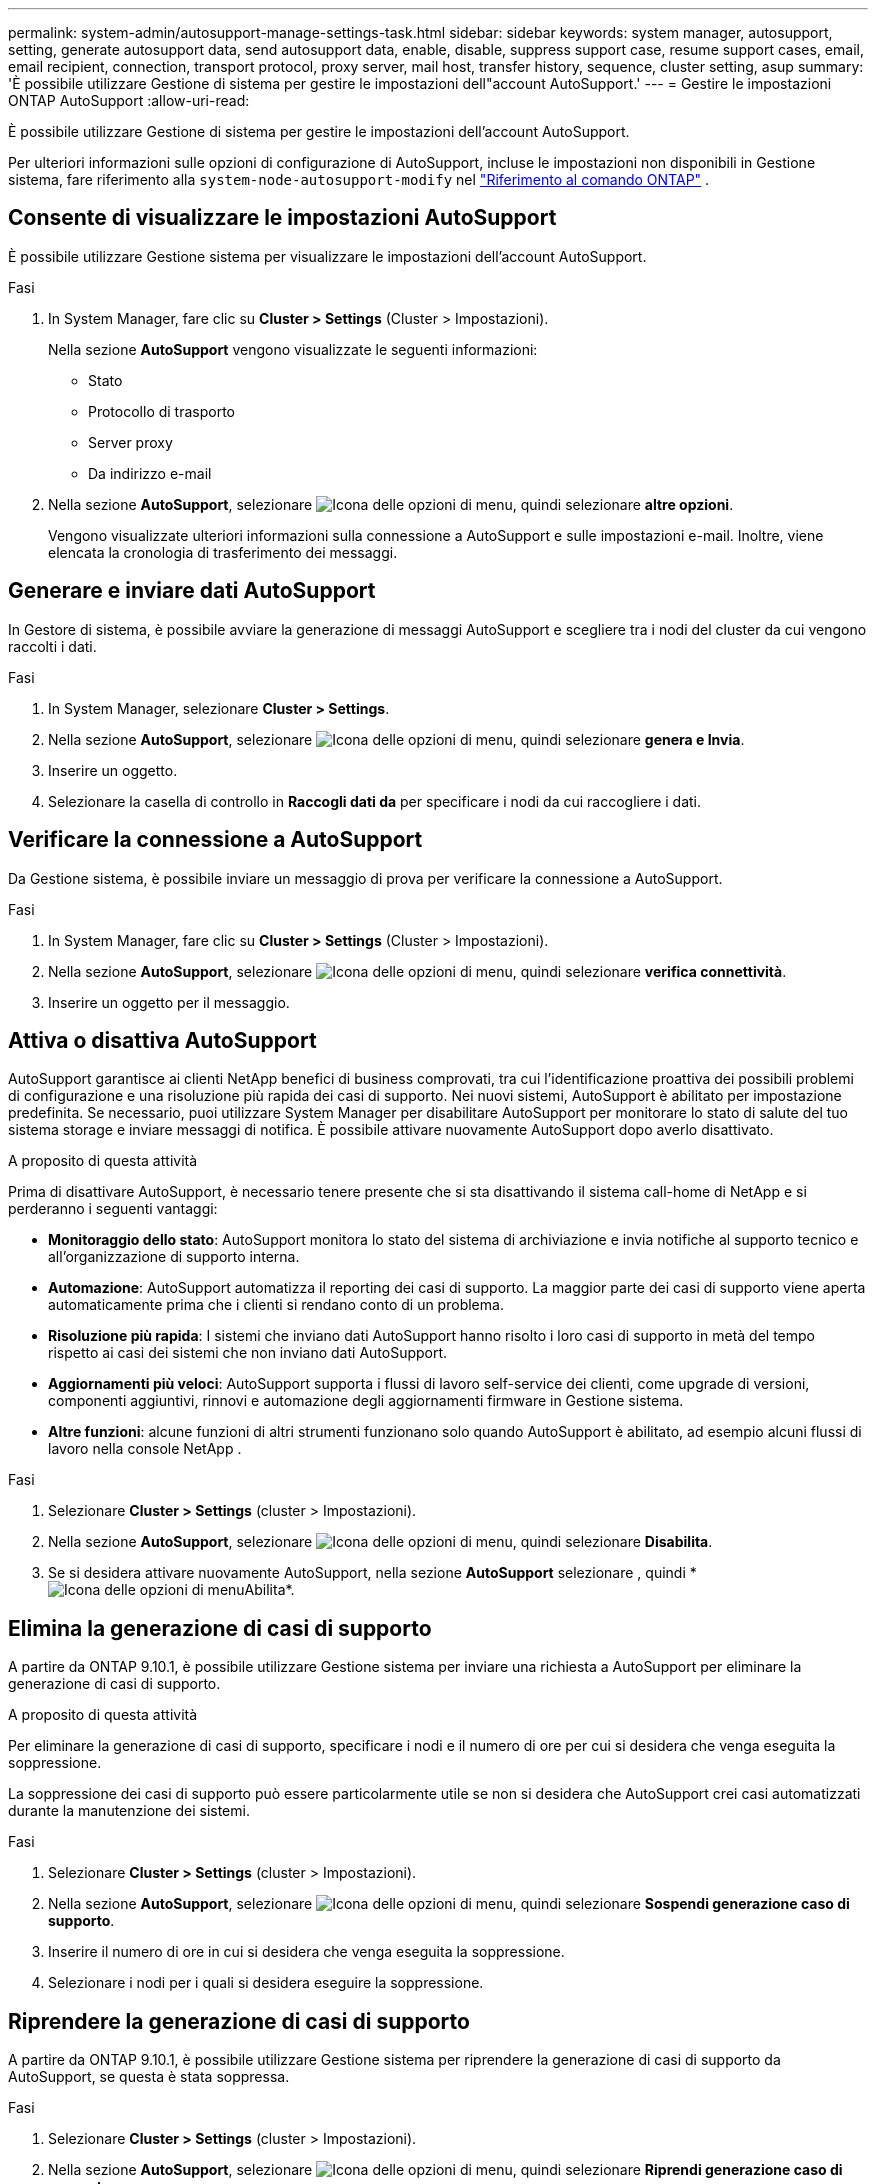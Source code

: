 ---
permalink: system-admin/autosupport-manage-settings-task.html 
sidebar: sidebar 
keywords: system manager, autosupport, setting, generate autosupport data, send autosupport data, enable, disable, suppress support case, resume support cases, email, email recipient, connection, transport protocol, proxy server, mail host, transfer history, sequence, cluster setting, asup 
summary: 'È possibile utilizzare Gestione di sistema per gestire le impostazioni dell"account AutoSupport.' 
---
= Gestire le impostazioni ONTAP AutoSupport
:allow-uri-read: 


[role="lead"]
È possibile utilizzare Gestione di sistema per gestire le impostazioni dell'account AutoSupport.

Per ulteriori informazioni sulle opzioni di configurazione di AutoSupport, incluse le impostazioni non disponibili in Gestione sistema, fare riferimento alla `system-node-autosupport-modify` nel https://docs.netapp.com/us-en/ontap-cli/system-node-autosupport-modify.html["Riferimento al comando ONTAP"^] .



== Consente di visualizzare le impostazioni AutoSupport

È possibile utilizzare Gestione sistema per visualizzare le impostazioni dell'account AutoSupport.

.Fasi
. In System Manager, fare clic su *Cluster > Settings* (Cluster > Impostazioni).
+
Nella sezione *AutoSupport* vengono visualizzate le seguenti informazioni:

+
** Stato
** Protocollo di trasporto
** Server proxy
** Da indirizzo e-mail


. Nella sezione *AutoSupport*, selezionare image:../media/icon_kabob.gif["Icona delle opzioni di menu"], quindi selezionare *altre opzioni*.
+
Vengono visualizzate ulteriori informazioni sulla connessione a AutoSupport e sulle impostazioni e-mail. Inoltre, viene elencata la cronologia di trasferimento dei messaggi.





== Generare e inviare dati AutoSupport

In Gestore di sistema, è possibile avviare la generazione di messaggi AutoSupport e scegliere tra i nodi del cluster da cui vengono raccolti i dati.

.Fasi
. In System Manager, selezionare *Cluster > Settings*.
. Nella sezione *AutoSupport*, selezionare image:../media/icon_kabob.gif["Icona delle opzioni di menu"], quindi selezionare *genera e Invia*.
. Inserire un oggetto.
. Selezionare la casella di controllo in *Raccogli dati da* per specificare i nodi da cui raccogliere i dati.




== Verificare la connessione a AutoSupport

Da Gestione sistema, è possibile inviare un messaggio di prova per verificare la connessione a AutoSupport.

.Fasi
. In System Manager, fare clic su *Cluster > Settings* (Cluster > Impostazioni).
. Nella sezione *AutoSupport*, selezionare image:../media/icon_kabob.gif["Icona delle opzioni di menu"], quindi selezionare *verifica connettività*.
. Inserire un oggetto per il messaggio.




== Attiva o disattiva AutoSupport

AutoSupport garantisce ai clienti NetApp benefici di business comprovati, tra cui l'identificazione proattiva dei possibili problemi di configurazione e una risoluzione più rapida dei casi di supporto. Nei nuovi sistemi, AutoSupport è abilitato per impostazione predefinita. Se necessario, puoi utilizzare System Manager per disabilitare AutoSupport per monitorare lo stato di salute del tuo sistema storage e inviare messaggi di notifica. È possibile attivare nuovamente AutoSupport dopo averlo disattivato.

.A proposito di questa attività
Prima di disattivare AutoSupport, è necessario tenere presente che si sta disattivando il sistema call-home di NetApp e si perderanno i seguenti vantaggi:

* *Monitoraggio dello stato*: AutoSupport monitora lo stato del sistema di archiviazione e invia notifiche al supporto tecnico e all'organizzazione di supporto interna.
* *Automazione*: AutoSupport automatizza il reporting dei casi di supporto. La maggior parte dei casi di supporto viene aperta automaticamente prima che i clienti si rendano conto di un problema.
* *Risoluzione più rapida*: I sistemi che inviano dati AutoSupport hanno risolto i loro casi di supporto in metà del tempo rispetto ai casi dei sistemi che non inviano dati AutoSupport.
* *Aggiornamenti più veloci*: AutoSupport supporta i flussi di lavoro self-service dei clienti, come upgrade di versioni, componenti aggiuntivi, rinnovi e automazione degli aggiornamenti firmware in Gestione sistema.
* *Altre funzioni*: alcune funzioni di altri strumenti funzionano solo quando AutoSupport è abilitato, ad esempio alcuni flussi di lavoro nella console NetApp .


.Fasi
. Selezionare *Cluster > Settings* (cluster > Impostazioni).
. Nella sezione *AutoSupport*, selezionare image:../media/icon_kabob.gif["Icona delle opzioni di menu"], quindi selezionare *Disabilita*.
. Se si desidera attivare nuovamente AutoSupport, nella sezione *AutoSupport* selezionare , quindi * image:../media/icon_kabob.gif["Icona delle opzioni di menu"]Abilita*.




== Elimina la generazione di casi di supporto

A partire da ONTAP 9.10.1, è possibile utilizzare Gestione sistema per inviare una richiesta a AutoSupport per eliminare la generazione di casi di supporto.

.A proposito di questa attività
Per eliminare la generazione di casi di supporto, specificare i nodi e il numero di ore per cui si desidera che venga eseguita la soppressione.

La soppressione dei casi di supporto può essere particolarmente utile se non si desidera che AutoSupport crei casi automatizzati durante la manutenzione dei sistemi.

.Fasi
. Selezionare *Cluster > Settings* (cluster > Impostazioni).
. Nella sezione *AutoSupport*, selezionare image:../media/icon_kabob.gif["Icona delle opzioni di menu"], quindi selezionare *Sospendi generazione caso di supporto*.
. Inserire il numero di ore in cui si desidera che venga eseguita la soppressione.
. Selezionare i nodi per i quali si desidera eseguire la soppressione.




== Riprendere la generazione di casi di supporto

A partire da ONTAP 9.10.1, è possibile utilizzare Gestione sistema per riprendere la generazione di casi di supporto da AutoSupport, se questa è stata soppressa.

.Fasi
. Selezionare *Cluster > Settings* (cluster > Impostazioni).
. Nella sezione *AutoSupport*, selezionare image:../media/icon_kabob.gif["Icona delle opzioni di menu"], quindi selezionare *Riprendi generazione caso di supporto*.
. Selezionare i nodi per i quali si desidera riprendere la generazione.




== Modificare le impostazioni AutoSupport

È possibile utilizzare Gestione sistema per modificare le impostazioni di connessione e di posta elettronica dell'account AutoSupport.

.Fasi
. Selezionare *Cluster > Settings* (cluster > Impostazioni).
. Nella sezione *AutoSupport*, selezionare image:../media/icon_kabob.gif["Icona delle opzioni di menu"], quindi selezionare *altre opzioni*.
. Nella sezione *connessioni* o nella sezione *e-mail*, selezionare image:../media/icon_edit.gif["Icona Edit (Modifica)"] per modificare le impostazioni per una delle due sezioni.


.Informazioni correlate
* link:../system-admin/requirements-autosupport-reference.html["Preparare l'uso di AutoSupport"]
* link:../system-admin/setup-autosupport-task.html["Configurare AutoSupport"]

